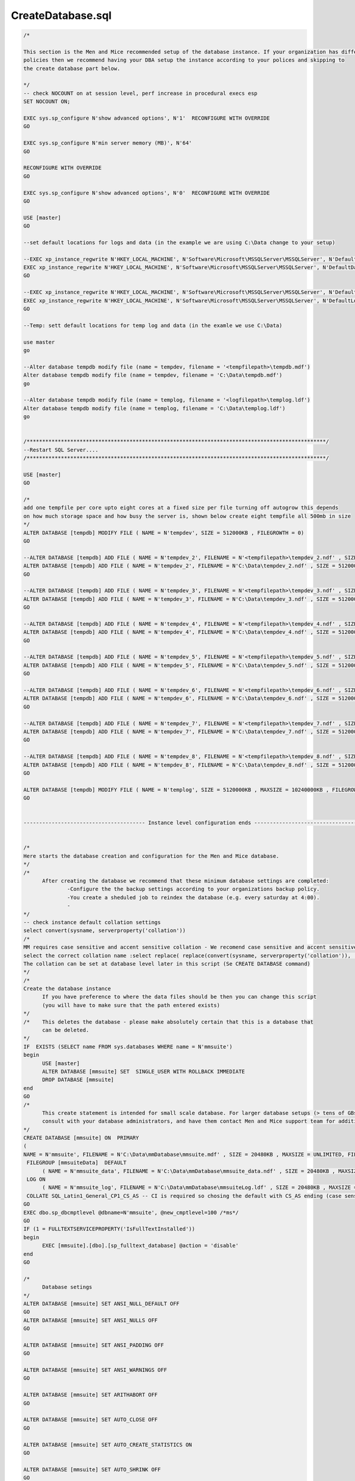 .. _createdatabase_sql:

CreateDatabase.sql
""""""""""""""""""

.. code-block:: SQL

  /*

  This section is the Men and Mice recommended setup of the database instance. If your organization has different
  policies then we recommend having your DBA setup the instance according to your polices and skipping to
  the create database part below.

  */
  -- check NOCOUNT on at session level, perf increase in procedural execs esp
  SET NOCOUNT ON;

  EXEC sys.sp_configure N'show advanced options', N'1'  RECONFIGURE WITH OVERRIDE
  GO

  EXEC sys.sp_configure N'min server memory (MB)', N'64'
  GO

  RECONFIGURE WITH OVERRIDE
  GO

  EXEC sys.sp_configure N'show advanced options', N'0'  RECONFIGURE WITH OVERRIDE
  GO

  USE [master]
  GO

  --set default locations for logs and data (in the example we are using C:\Data change to your setup)

  --EXEC xp_instance_regwrite N'HKEY_LOCAL_MACHINE', N'Software\Microsoft\MSSQLServer\MSSQLServer', N'DefaultData', REG_SZ, N'<datafilepath>'   ---put path here for example 'D:\Data for the data
  EXEC xp_instance_regwrite N'HKEY_LOCAL_MACHINE', N'Software\Microsoft\MSSQLServer\MSSQLServer', N'DefaultData', REG_SZ, N'C:\Data'   ---put path here for example 'D:\Data for the data
  GO

  --EXEC xp_instance_regwrite N'HKEY_LOCAL_MACHINE', N'Software\Microsoft\MSSQLServer\MSSQLServer', N'DefaultLog', REG_SZ, N'<logfilepath>'     ---put path here for example L:\Logs for the logs
  EXEC xp_instance_regwrite N'HKEY_LOCAL_MACHINE', N'Software\Microsoft\MSSQLServer\MSSQLServer', N'DefaultLog', REG_SZ, N'C:\Data'     ---put path here for example L:\Logs for the logs
  GO

  --Temp: sett default locations for temp log and data (in the examle we use C:\Data)

  use master
  go

  --Alter database tempdb modify file (name = tempdev, filename = '<tempfilepath>\tempdb.mdf')
  Alter database tempdb modify file (name = tempdev, filename = 'C:\Data\tempdb.mdf')
  go

  --Alter database tempdb modify file (name = templog, filename = '<logfilepath>\templog.ldf')
  Alter database tempdb modify file (name = templog, filename = 'C:\Data\templog.ldf')
  go


  /************************************************************************************************/
  --Restart SQL Server....
  /************************************************************************************************/

  USE [master]
  GO

  /*
  add one tempfile per core upto eight cores at a fixed size per file turning off autogrow this depends
  on how much storage space and how busy the server is, shown below create eight tempfile all 500mb in size
  */
  ALTER DATABASE [tempdb] MODIFY FILE ( NAME = N'tempdev', SIZE = 512000KB , FILEGROWTH = 0)
  GO

  --ALTER DATABASE [tempdb] ADD FILE ( NAME = N'tempdev_2', FILENAME = N'<tempfilepath>\tempdev_2.ndf' , SIZE = 512000KB , FILEGROWTH = 0)
  ALTER DATABASE [tempdb] ADD FILE ( NAME = N'tempdev_2', FILENAME = N'C:\Data\tempdev_2.ndf' , SIZE = 512000KB , FILEGROWTH = 0)
  GO

  --ALTER DATABASE [tempdb] ADD FILE ( NAME = N'tempdev_3', FILENAME = N'<tempfilepath>\tempdev_3.ndf' , SIZE = 512000KB , FILEGROWTH = 0)
  ALTER DATABASE [tempdb] ADD FILE ( NAME = N'tempdev_3', FILENAME = N'C:\Data\tempdev_3.ndf' , SIZE = 512000KB , FILEGROWTH = 0)
  GO

  --ALTER DATABASE [tempdb] ADD FILE ( NAME = N'tempdev_4', FILENAME = N'<tempfilepath>\tempdev_4.ndf' , SIZE = 512000KB , FILEGROWTH = 0)
  ALTER DATABASE [tempdb] ADD FILE ( NAME = N'tempdev_4', FILENAME = N'C:\Data\tempdev_4.ndf' , SIZE = 512000KB , FILEGROWTH = 0)
  GO

  --ALTER DATABASE [tempdb] ADD FILE ( NAME = N'tempdev_5', FILENAME = N'<tempfilepath>\tempdev_5.ndf' , SIZE = 512000KB , FILEGROWTH = 0)
  ALTER DATABASE [tempdb] ADD FILE ( NAME = N'tempdev_5', FILENAME = N'C:\Data\tempdev_5.ndf' , SIZE = 512000KB , FILEGROWTH = 0)
  GO

  --ALTER DATABASE [tempdb] ADD FILE ( NAME = N'tempdev_6', FILENAME = N'<tempfilepath>\tempdev_6.ndf' , SIZE = 512000KB , FILEGROWTH = 0)
  ALTER DATABASE [tempdb] ADD FILE ( NAME = N'tempdev_6', FILENAME = N'C:\Data\tempdev_6.ndf' , SIZE = 512000KB , FILEGROWTH = 0)
  GO

  --ALTER DATABASE [tempdb] ADD FILE ( NAME = N'tempdev_7', FILENAME = N'<tempfilepath>\tempdev_7.ndf' , SIZE = 512000KB , FILEGROWTH = 0)
  ALTER DATABASE [tempdb] ADD FILE ( NAME = N'tempdev_7', FILENAME = N'C:\Data\tempdev_7.ndf' , SIZE = 512000KB , FILEGROWTH = 0)
  GO

  --ALTER DATABASE [tempdb] ADD FILE ( NAME = N'tempdev_8', FILENAME = N'<tempfilepath>\tempdev_8.ndf' , SIZE = 512000KB , FILEGROWTH = 0)
  ALTER DATABASE [tempdb] ADD FILE ( NAME = N'tempdev_8', FILENAME = N'C:\Data\tempdev_8.ndf' , SIZE = 512000KB , FILEGROWTH = 0)
  GO

  ALTER DATABASE [tempdb] MODIFY FILE ( NAME = N'templog', SIZE = 5120000KB , MAXSIZE = 10240000KB , FILEGROWTH = 1024000KB )
  GO


  --------------------------------------- Instance level configuration ends --------------------------------------------


  /*
  Here starts the database creation and configuration for the Men and Mice database.
  */
  /*
  	After creating the database we recommend that these minimum database settings are completed:
  		-Configure the the backup settings according to your organizations backup policy.
  		-You create a sheduled job to reindex the database (e.g. every saturday at 4:00).
  		-
  */
  -- check instance default collation settings
  select convert(sysname, serverproperty('collation'))
  /*
  MM requires case sensitive and accent sensitive collation - We recomend case sensitive and accent sensitive wersion of default collation.
  select the correct collation name :select replace( replace(convert(sysname, serverproperty('collation')), '_CI_', '_CS_'), '_AI', '_AS')
  The collation can be set at database level later in this script (Se CREATE DATABASE command)
  */
  /*
  Create the database instance
  	If you have preference to where the data files should be then you can change this script
  	(you will have to make sure that the path entered exists)
  */
  /*	This deletes the database - please make absolutely certain that this is a database that
  	can be deleted.
  */
  IF  EXISTS (SELECT name FROM sys.databases WHERE name = N'mmsuite')
  begin
  	USE [master]
  	ALTER DATABASE [mmsuite] SET  SINGLE_USER WITH ROLLBACK IMMEDIATE
  	DROP DATABASE [mmsuite]
  end
  GO
  /*
  	This create statement is intended for small scale database. For larger database setups (> tens of GBs) then you must
  	consult with your database administrators, and have them contact Men and Mice support team for additional information.
  */
  CREATE DATABASE [mmsuite] ON  PRIMARY
  (
  NAME = N'mmsuite', FILENAME = N'C:\Data\mmDatabase\mmsuite.mdf' , SIZE = 20480KB , MAXSIZE = UNLIMITED, FILEGROWTH = 1024KB ),
   FILEGROUP [mmsuiteData]  DEFAULT
  	( NAME = N'mmsuite_data', FILENAME = N'C:\Data\mmDatabase\mmsuite_data.ndf' , SIZE = 20480KB , MAXSIZE = 200GB, FILEGROWTH = 1024KB )
   LOG ON
  	( NAME = N'mmsuite_log', FILENAME = N'C:\Data\mmDatabase\mmsuiteLog.ldf' , SIZE = 20480KB , MAXSIZE = 20GB , FILEGROWTH = 1024KB)
   COLLATE SQL_Latin1_General_CP1_CS_AS	-- CI is required so chosing the default with CS_AS ending (case sensitive and Accent sensitive)
  GO
  EXEC dbo.sp_dbcmptlevel @dbname=N'mmsuite', @new_cmptlevel=100 /*ms*/
  GO
  IF (1 = FULLTEXTSERVICEPROPERTY('IsFullTextInstalled'))
  begin
  	EXEC [mmsuite].[dbo].[sp_fulltext_database] @action = 'disable'
  end
  GO

  /*
  	Database setings
  */
  ALTER DATABASE [mmsuite] SET ANSI_NULL_DEFAULT OFF
  GO
  ALTER DATABASE [mmsuite] SET ANSI_NULLS OFF
  GO

  ALTER DATABASE [mmsuite] SET ANSI_PADDING OFF
  GO

  ALTER DATABASE [mmsuite] SET ANSI_WARNINGS OFF
  GO

  ALTER DATABASE [mmsuite] SET ARITHABORT OFF
  GO

  ALTER DATABASE [mmsuite] SET AUTO_CLOSE OFF
  GO

  ALTER DATABASE [mmsuite] SET AUTO_CREATE_STATISTICS ON
  GO

  ALTER DATABASE [mmsuite] SET AUTO_SHRINK OFF
  GO

  ALTER DATABASE [mmsuite] SET AUTO_UPDATE_STATISTICS ON
  GO

  ALTER DATABASE [mmsuite] SET CURSOR_CLOSE_ON_COMMIT OFF
  GO

  ALTER DATABASE [mmsuite] SET CURSOR_DEFAULT  GLOBAL
  GO

  ALTER DATABASE [mmsuite] SET CONCAT_NULL_YIELDS_NULL OFF
  GO

  ALTER DATABASE [mmsuite] SET NUMERIC_ROUNDABORT OFF
  GO

  ALTER DATABASE [mmsuite] SET QUOTED_IDENTIFIER OFF
  GO

  ALTER DATABASE [mmsuite] SET RECURSIVE_TRIGGERS OFF
  GO

  ALTER DATABASE [mmsuite] SET AUTO_UPDATE_STATISTICS_ASYNC OFF
  GO

  ALTER DATABASE [mmsuite] SET DATE_CORRELATION_OPTIMIZATION OFF
  GO

  ALTER DATABASE [mmsuite] SET PARAMETERIZATION SIMPLE
  GO

  ALTER DATABASE [mmsuite] SET  READ_WRITE
  GO

  /* Set the recovery mode - recommended FULL */
  ALTER DATABASE [mmsuite] SET RECOVERY FULL
  GO
  ALTER DATABASE [mmsuite] SET  MULTI_USER
  GO

  ALTER DATABASE [mmsuite] SET PAGE_VERIFY CHECKSUM
  GO

  /*
  	Creates the login for the mmCentral service - this is a MSSQL authenticated login so the server needs
  	to be set to allow such. You can either change the password in this segment or change the password for
  	this user in the database later. DO NOT use the default password given in this file. Experation
  	policy is set to off as this is a service not a user account.

  	If you are using Windows integrated authentication then you need to accociate the DBUser (on the mmsuite
  	(defined later))with the Windows user running mmCentral instead of the mmSuiteDBUser login.
  */
  IF  EXISTS (SELECT * FROM sys.server_principals WHERE name = N'mmSuiteDBUser')
  DROP LOGIN [mmSuiteDBUser]
  GO

  USE [mmsuite]
  GO

  /* NOTE change the password according to your company policy */
  CREATE LOGIN [mmSuiteDBUser] WITH PASSWORD=N'1234',
   	DEFAULT_DATABASE=[mmsuite],
   	CHECK_EXPIRATION=OFF,
  	CHECK_POLICY=OFF
   GO
  /*
  Create a user on the new database. If you are using Windows login then the login needs to point to the Windows user,
  running the mmCentral service.
  */
  USE [mmsuite]
  GO
   CREATE USER [mmSuiteUser] FOR LOGIN [mmSuiteDBUser]
   GO
  /*
  Create a role for mm user.
  */
  CREATE ROLE mmSuiteRole
  /*
  Grant normal access
  */
  USE [mmsuite];
  EXEC sp_addrolemember db_datawriter, mmSuiteRole
  EXEC sp_addrolemember db_datareader, mmSuiteRole
  /*
  Authorization, the mmCentral service handles updates of the database when a new version of the system is started for the first time
  To make that possible the following needs to be granted. If youre database administration policy does not agree with granting these
  rights permanently, then please contact Men and Mice support for alternatives.

  The mmCentral service runs upgrade scripts on start up, - if needed. This only occurs when starting new version, so ddladmin only
  needs to be given to the role when the system is being run for the first time or is being upgrated. ddladmin can therfore be revoked
  when the system has been started and then given to the role only on upgrades.
  Another alternative is to remove ddladmin rights and get an upgrade script from Men and Mice that has to be run by the DBA.
  The same considerations apply to Grant Create Table.
  */
  ALTER AUTHORIZATION ON SCHEMA::[db_ddladmin] TO mmSuiteRole
  GO

  USE [mmsuite]
  GO
  GRANT CREATE TABLE TO mmSuiteRole
  GO

  /*Add our user to the mmCentral role*/
  USE [mmsuite]
  GO
  EXEC sp_addrolemember mmSuiteRole, mmSuiteUser
  GO

  /*
  Create the default schema for the new user. It is important that the user runing mmCentral has the schema as default schema.
  */
  CREATE SCHEMA mmCentral AUTHORIZATION mmSuiteUser
  GO
  ALTER user mmSuiteUser with default_schema = mmCentral
  GO
  /**
  Now you can start mmCentral, it starts by creating the tables needed.
  **/
